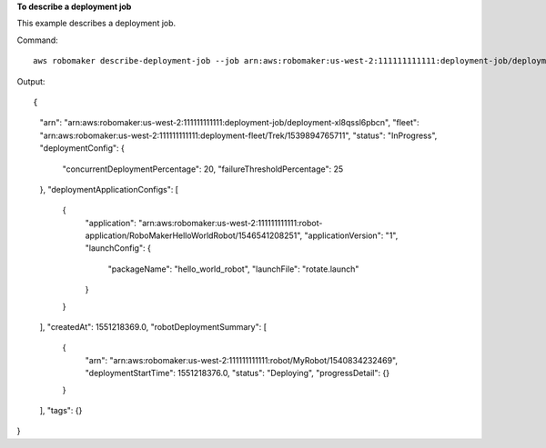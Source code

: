 **To describe a deployment job**

This example describes a deployment job.

Command::

   aws robomaker describe-deployment-job --job arn:aws:robomaker:us-west-2:111111111111:deployment-job/deployment-xl8qssl6pbcn

Output::

{
    "arn": "arn:aws:robomaker:us-west-2:111111111111:deployment-job/deployment-xl8qssl6pbcn",
    "fleet": "arn:aws:robomaker:us-west-2:111111111111:deployment-fleet/Trek/1539894765711",
    "status": "InProgress",
    "deploymentConfig": {
        "concurrentDeploymentPercentage": 20,
        "failureThresholdPercentage": 25
    },
    "deploymentApplicationConfigs": [
        {
            "application": "arn:aws:robomaker:us-west-2:111111111111:robot-application/RoboMakerHelloWorldRobot/1546541208251",
            "applicationVersion": "1",
            "launchConfig": {
                "packageName": "hello_world_robot",
                "launchFile": "rotate.launch"
            }
        }
    ],
    "createdAt": 1551218369.0,
    "robotDeploymentSummary": [
        {
            "arn": "arn:aws:robomaker:us-west-2:111111111111:robot/MyRobot/1540834232469",
            "deploymentStartTime": 1551218376.0,
            "status": "Deploying",
            "progressDetail": {}
        }
    ],
    "tags": {}
}